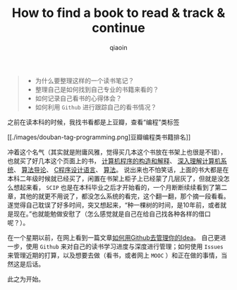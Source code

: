#+TITLE: How to find a book to read & track & continue
#+AUTHOR: qiaoin
#+EMAIL: qiao.liubing@gmail.com
#+OPTIONS: toc:3 num:nil
#+STARTUP: showall

#+BEGIN_QUOTE
- 为什么要整理这样的一个读书笔记？
- 整理自己是如何找到自己专业的书籍来看的？
- 如何记录自己看书的心得体会？
- 如何利用 =Github= 进行跟踪自己的看书情况？
#+END_QUOTE

之前在读本科的时候，我找书看都是上豆瓣，查看“编程”类标签

[[./images/douban-tag-programming.png]豆瓣编程类书籍排名]]

冲着这个名气（其实就是附庸风雅，觉得买几本这个书放在书架上也很是不错），也就买了好几本这个页面上的书，
[[https://book.douban.com/subject/1148282/][计算机程序的构造和解释]]、
[[https://book.douban.com/subject/1230413/][深入理解计算机系统]]、
[[https://book.douban.com/subject/1885170/][算法导论]]、
[[https://book.douban.com/subject/1139336/][C程序设计语言]]、
[[https://book.douban.com/subject/19952400/][算法]]。
说出来也不怕笑话，上面的书大都是在本科二年级时候就已经买了，闲置在书架上柜子上已经蒙了几层灰了，但就是没怎么想起来看，
=SCIP= 也是在本科毕业之后才开始看的，一个月断断续续看到了第二章，其他的就更不用说了，都没怎么系统的看完，这个翻一翻，那个摘一段看看。
遂觉得自己耽误了好多时间，突又想起来，“种一棵树的时间，是10年前，或者就是现在。”也就能勉做安慰了（怎么感觉就是自己在给自己找各种各样的借口呢？）。

在一个星期以前，在网上看到一篇文章[[https://zhuanlan.zhihu.com/p/20442311][如何用Github去管理你的Idea]]。
自己更进一步，使用 =Github= 来对自己的读书学习进度与深度进行管理；如何使用 =Issues= 
来管理近期的打算，以及想要去做（看书，或者网上 =MOOC= ）和正在做的事情，当然这是后话。

此之为开始。  